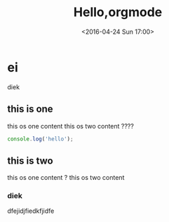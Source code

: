 #+TITLE: Hello,orgmode
#+DATE: <2016-04-24 Sun 17:00>
#+TAGS: emacs, orgmode
#+CATEGORIES: orgmode


* ei
   diek
** this is one
   this os one content
   this os two content ????

#+BEGIN_SRC js
console.log('hello');
#+END_SRC

** this is two
   this os one content ?
   this os two content
*** diek
    dfejidjfiedkfjidfe
